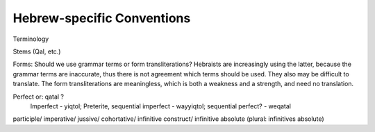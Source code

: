 Hebrew-specific Conventions
===========================

Terminology

Stems (Qal, etc.)

Forms:  Should we use grammar terms or form transliterations? Hebraists are increasingly using the latter, because the grammar terms are inaccurate, thus there is not agreement which terms should be used. They also may be difficult to translate. The form transliterations are meaningless, which is both a weakness and a strength, and need no translation.

Perfect		or:	qatal		?
        Imperfect - yiqtol;
        Preterite, sequential imperfect	-	wayyiqtol;
        sequential perfect? - weqatal


participle/
imperative/
jussive/
cohortative/
infinitive construct/
infinitive absolute (plural: infinitives absolute)
